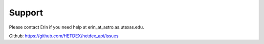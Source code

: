 Support
========

Please contact Erin if you need help at erin_at_astro.as.utexas.edu.

Github: https://github.com/HETDEX/hetdex_api/issues
